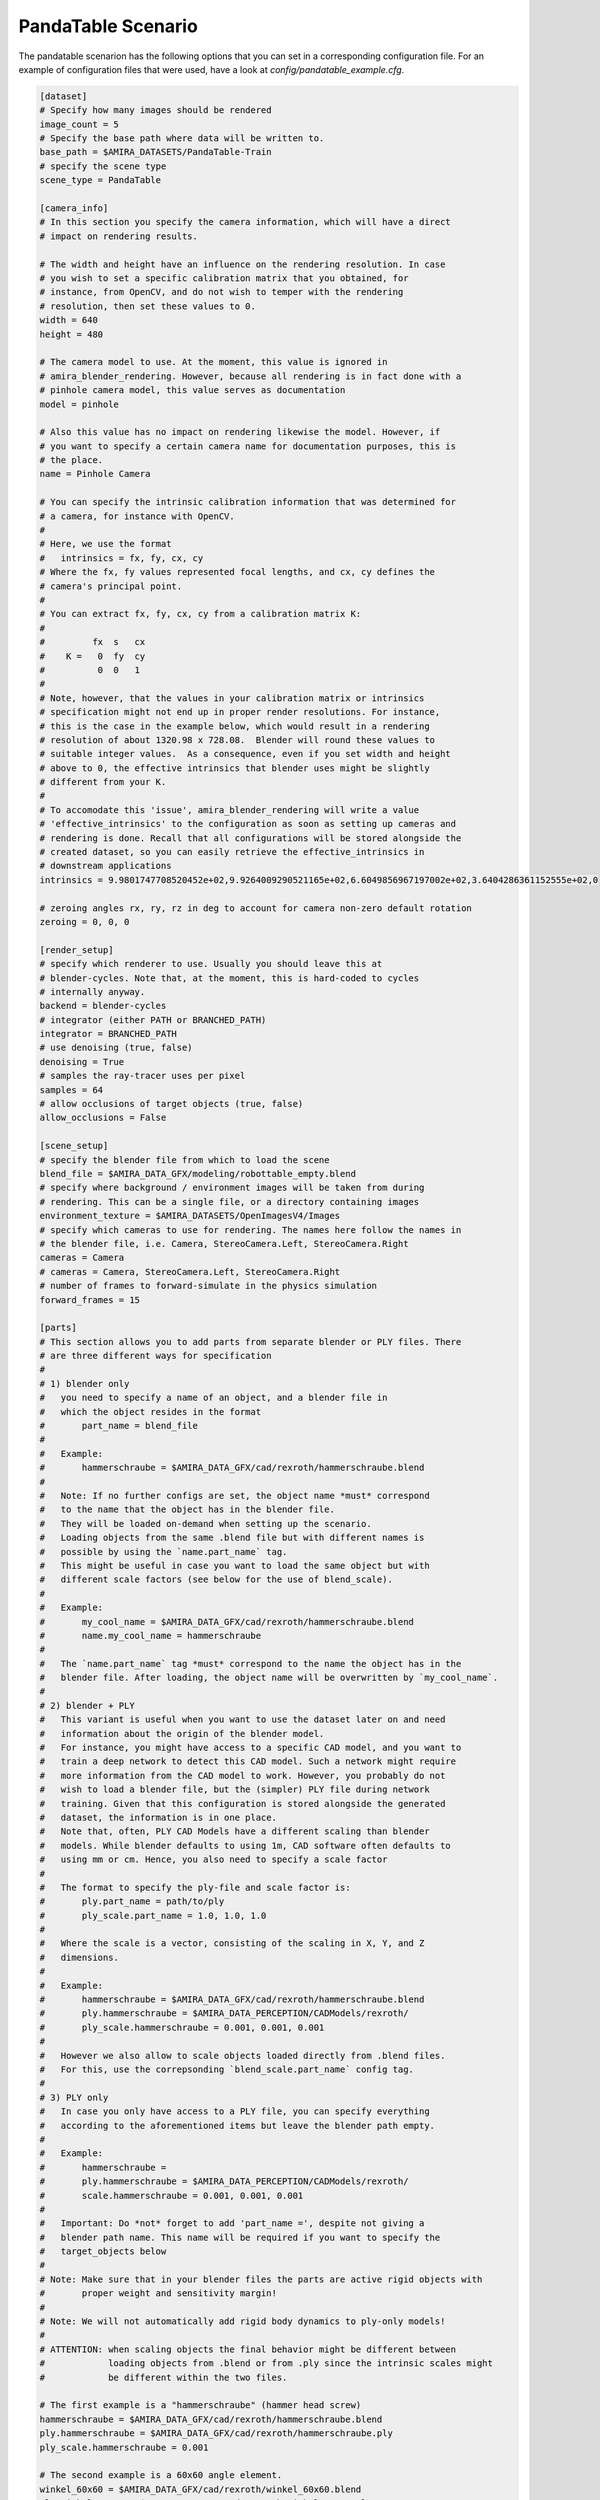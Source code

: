 .. highlight:: ini

PandaTable Scenario
===================

The pandatable scenarion has the following options that you can set in a
corresponding configuration file. For an example of configuration files that
were used, have a look at `config/pandatable_example.cfg`.

.. code-block::

    [dataset]
    # Specify how many images should be rendered
    image_count = 5
    # Specify the base path where data will be written to.
    base_path = $AMIRA_DATASETS/PandaTable-Train
    # specify the scene type
    scene_type = PandaTable

    [camera_info]
    # In this section you specify the camera information, which will have a direct
    # impact on rendering results.

    # The width and height have an influence on the rendering resolution. In case
    # you wish to set a specific calibration matrix that you obtained, for
    # instance, from OpenCV, and do not wish to temper with the rendering
    # resolution, then set these values to 0.
    width = 640
    height = 480

    # The camera model to use. At the moment, this value is ignored in
    # amira_blender_rendering. However, because all rendering is in fact done with a
    # pinhole camera model, this value serves as documentation
    model = pinhole

    # Also this value has no impact on rendering likewise the model. However, if
    # you want to specify a certain camera name for documentation purposes, this is
    # the place.
    name = Pinhole Camera

    # You can specify the intrinsic calibration information that was determined for
    # a camera, for instance with OpenCV.
    #
    # Here, we use the format
    #   intrinsics = fx, fy, cx, cy
    # Where the fx, fy values represented focal lengths, and cx, cy defines the
    # camera's principal point.
    #
    # You can extract fx, fy, cx, cy from a calibration matrix K:
    #
    #         fx  s   cx
    #    K =   0  fy  cy
    #          0  0   1
    #
    # Note, however, that the values in your calibration matrix or intrinsics
    # specification might not end up in proper render resolutions. For instance,
    # this is the case in the example below, which would result in a rendering
    # resolution of about 1320.98 x 728.08.  Blender will round these values to
    # suitable integer values.  As a consequence, even if you set width and height
    # above to 0, the effective intrinsics that blender uses might be slightly
    # different from your K.
    #
    # To accomodate this 'issue', amira_blender_rendering will write a value
    # 'effective_intrinsics' to the configuration as soon as setting up cameras and
    # rendering is done. Recall that all configurations will be stored alongside the
    # created dataset, so you can easily retrieve the effective_intrinsics in
    # downstream applications
    intrinsics = 9.9801747708520452e+02,9.9264009290521165e+02,6.6049856967197002e+02,3.6404286361152555e+02,0

    # zeroing angles rx, ry, rz in deg to account for camera non-zero default rotation
    zeroing = 0, 0, 0
    
    [render_setup]
    # specify which renderer to use. Usually you should leave this at
    # blender-cycles. Note that, at the moment, this is hard-coded to cycles
    # internally anyway.
    backend = blender-cycles
    # integrator (either PATH or BRANCHED_PATH)
    integrator = BRANCHED_PATH
    # use denoising (true, false)
    denoising = True
    # samples the ray-tracer uses per pixel
    samples = 64
    # allow occlusions of target objects (true, false)
    allow_occlusions = False

    [scene_setup]
    # specify the blender file from which to load the scene
    blend_file = $AMIRA_DATA_GFX/modeling/robottable_empty.blend
    # specify where background / environment images will be taken from during
    # rendering. This can be a single file, or a directory containing images
    environment_texture = $AMIRA_DATASETS/OpenImagesV4/Images
    # specify which cameras to use for rendering. The names here follow the names in
    # the blender file, i.e. Camera, StereoCamera.Left, StereoCamera.Right
    cameras = Camera
    # cameras = Camera, StereoCamera.Left, StereoCamera.Right
    # number of frames to forward-simulate in the physics simulation
    forward_frames = 15

    [parts]
    # This section allows you to add parts from separate blender or PLY files. There
    # are three different ways for specification
    #
    # 1) blender only
    #   you need to specify a name of an object, and a blender file in
    #   which the object resides in the format
    #       part_name = blend_file
    #
    #   Example:
    #       hammerschraube = $AMIRA_DATA_GFX/cad/rexroth/hammerschraube.blend
    #
    #   Note: If no further configs are set, the object name *must* correspond 
    #   to the name that the object has in the blender file. 
    #   They will be loaded on-demand when setting up the scenario.
    #   Loading objects from the same .blend file but with different names is
    #   possible by using the `name.part_name` tag.
    #   This might be useful in case you want to load the same object but with
    #   different scale factors (see below for the use of blend_scale).
    #
    #   Example:
    #       my_cool_name = $AMIRA_DATA_GFX/cad/rexroth/hammerschraube.blend
    #       name.my_cool_name = hammerschraube
    #
    #   The `name.part_name` tag *must* correspond to the name the object has in the
    #   blender file. After loading, the object name will be overwritten by `my_cool_name`.  
    #
    # 2) blender + PLY
    #   This variant is useful when you want to use the dataset later on and need
    #   information about the origin of the blender model.
    #   For instance, you might have access to a specific CAD model, and you want to
    #   train a deep network to detect this CAD model. Such a network might require
    #   more information from the CAD model to work. However, you probably do not
    #   wish to load a blender file, but the (simpler) PLY file during network
    #   training. Given that this configuration is stored alongside the generated
    #   dataset, the information is in one place.
    #   Note that, often, PLY CAD Models have a different scaling than blender
    #   models. While blender defaults to using 1m, CAD software often defaults to
    #   using mm or cm. Hence, you also need to specify a scale factor
    #
    #   The format to specify the ply-file and scale factor is:
    #       ply.part_name = path/to/ply
    #       ply_scale.part_name = 1.0, 1.0, 1.0
    #
    #   Where the scale is a vector, consisting of the scaling in X, Y, and Z
    #   dimensions.
    #
    #   Example:
    #       hammerschraube = $AMIRA_DATA_GFX/cad/rexroth/hammerschraube.blend
    #       ply.hammerschraube = $AMIRA_DATA_PERCEPTION/CADModels/rexroth/
    #       ply_scale.hammerschraube = 0.001, 0.001, 0.001
    #
    #   However we also allow to scale objects loaded directly from .blend files.
    #   For this, use the correpsonding `blend_scale.part_name` config tag.
    #
    # 3) PLY only
    #   In case you only have access to a PLY file, you can specify everything
    #   according to the aforementioned items but leave the blender path empty.
    #
    #   Example:
    #       hammerschraube =
    #       ply.hammerschraube = $AMIRA_DATA_PERCEPTION/CADModels/rexroth/
    #       scale.hammerschraube = 0.001, 0.001, 0.001
    #
    #   Important: Do *not* forget to add 'part_name =', despite not giving a
    #   blender path name. This name will be required if you want to specify the
    #   target_objects below
    #
    # Note: Make sure that in your blender files the parts are active rigid objects with
    #       proper weight and sensitivity margin!
    #
    # Note: We will not automatically add rigid body dynamics to ply-only models!
    # 
    # ATTENTION: when scaling objects the final behavior might be different between
    #            loading objects from .blend or from .ply since the intrinsic scales might
    #            be different within the two files.

    # The first example is a "hammerschraube" (hammer head screw)
    hammerschraube = $AMIRA_DATA_GFX/cad/rexroth/hammerschraube.blend
    ply.hammerschraube = $AMIRA_DATA_GFX/cad/rexroth/hammerschraube.ply
    ply_scale.hammerschraube = 0.001

    # The second example is a 60x60 angle element.
    winkel_60x60 = $AMIRA_DATA_GFX/cad/rexroth/winkel_60x60.blend
    ply.winkel_60x60 = $AMIRA_DATA_GFX/cad/rexroth/winkel_60x60.ply
    ply_scale.winkel_60x60 = 0.001

    # this is a star knob
    sterngriff = $AMIRA_DATA_GFX/cad/rexroth/sterngriff.blend
    ply.sterngriff = $AMIRA_DATA_GFX/cad/rexroth/sterngriff.ply
    ply_scale.sterngriff = 0.001

    # a cube-like connection
    wuerfelverbinder_40x40 = $AMIRA_DATA_GFX/cad/rexroth/wuerfelverbinder_40x40.blend
    ply.wuerfelverbinder_40x0 = $AMIRA_DATA_GFX/cad/rexroth/wuerfelverbinder_40x40_3.ply
    ply_scale.wuerfelverbinder_40x40 = 0.001

    # a flanged nut
    bundmutter_m8 = $AMIRA_DATA_GFX/cad/rexroth/bundmutter_m8.blend
    ply.bundmutter_m8 = $AMIRA_DATA_GFX/cad/rexroth/bundmutter_m8.ply
    ply_scale.bundmutter_m8 = 0.001

    # it is also possible to load objects from the same blend file
    # but using a different class name. This will be treated as different
    # objects in the annotations. Useful for e.g., loading same objects
    # with different scales
    bundmutter_m8_A = $AMIRA_DATA_GFX/cad/rexroth/bundmutter_m8.blend
    name.bundmutter_m8_A = bundmutter_m8
    blend_scale.bundmutter_m8_A = 0.7

    # similarly we can do with ply files. In this case, it is not
    # necessary to define a source name with the `name` tag since
    # when loading from PLY we are not binded to object names
    bundmutter_m8_B =
    ply.bundmutter_m8_B = $AMIRA_DATA_GFX/cad/rexroth/bundmutter_m8.ply
    ply_scale.bundmutter_m8_B = 0.003
   
    # object 01 from the T-Less dataset
    tless_obj_01 = $AMIRA_DATA_GFX/cad/tless/blender/obj_01.blend
    ply.tless_obj_01 = $AMIRA_DATA_GFX/cad/tless/models/obj_01.ply
    ply_scale.tless_obj_01 = 0.001

    # object 06 from the T-Less dataset
    tless_obj_06 = $AMIRA_DATA_GFX/cad/tless/blender/obj_06.blend
    ply.tless_obj_06 = $AMIRA_DATA_GFX/cad/tless/models/obj_06.ply
    ply_scale.tless_obj_06 = 0.001

    # object 06 from the T-Less dataset
    tless_obj_13 = $AMIRA_DATA_GFX/cad/tless/blender/obj_13.blend
    ply.tless_obj_13 = $AMIRA_DATA_GFX/cad/tless/models/obj_13.ply
    ply_scale.tless_obj_13 = 0.001

    [scenario_setup]
    # Specify all target objects that shall be dropped at random locations into the
    # environment. Target objects are all those objects that are already in the
    # .blend file in the 'Proto' collection. You can also specify parts that were
    # presented above using the syntax 'parts.partname:count'
    target_objects = parts.sterngriff:4, parts.wuerfelverbinder_40x40:3, parts.hammerschraube:7, parts.winkel_60x60:5
    # Similarly we allow to select additional objects to drop in the environment for which
    # annotated information are NOT stored, i.e., they serve as distractors
    distractor_objects = []

    [multiview_setup]
    # List of cameras to use during multiview rendering
    cameras = []
    # number of views per camera
    view_count = 0
    # control how multiview camera locations are generated (bezier curve, circle, viewsphere etc.)
    mode = 
    # mode specific configuration
    mode_config = 

    # additional logging configs
    [logging]
    # if in debug mode (see baseconfiguration), plot coordinate axis system for camera
    # poses in before multiview rendering
    plot_axis = False
    # if in debug mode (see baseconfiguration), toggle scatter plot of camera locations
    # before multiview rendering 
    scatter = False
